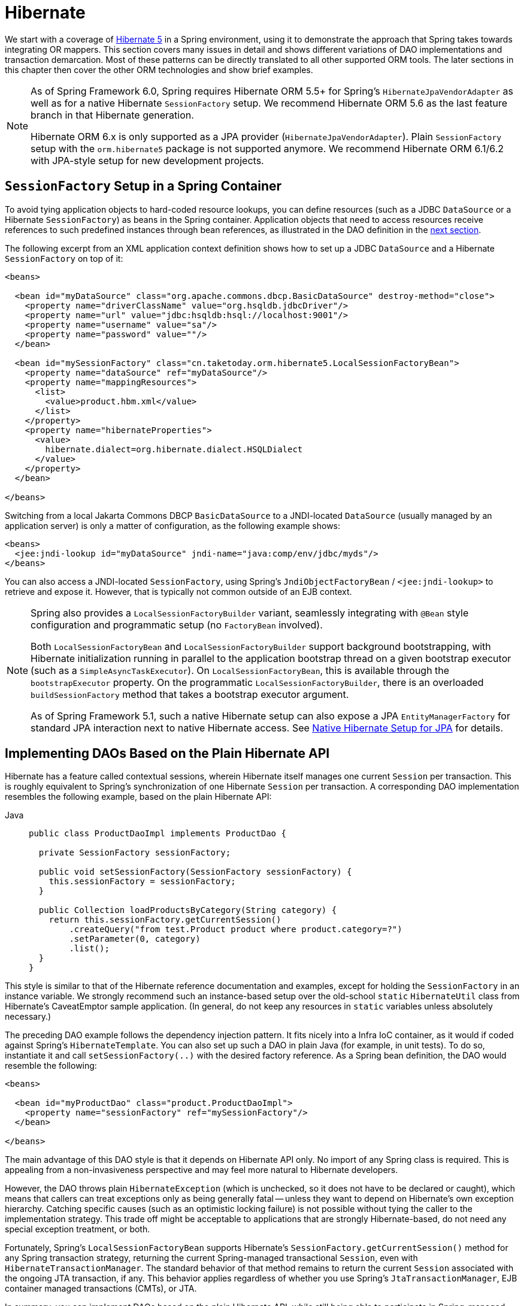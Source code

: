 [[orm-hibernate]]
= Hibernate

We start with a coverage of https://hibernate.org/[Hibernate 5] in a Spring environment,
using it to demonstrate the approach that Spring takes towards integrating OR mappers.
This section covers many issues in detail and shows different variations of DAO
implementations and transaction demarcation. Most of these patterns can be directly
translated to all other supported ORM tools. The later sections in this chapter then
cover the other ORM technologies and show brief examples.

[NOTE]
====
As of Spring Framework 6.0, Spring requires Hibernate ORM 5.5+ for Spring's
`HibernateJpaVendorAdapter` as well as for a native Hibernate `SessionFactory` setup.
We recommend Hibernate ORM 5.6 as the last feature branch in that Hibernate generation.

Hibernate ORM 6.x is only supported as a JPA provider (`HibernateJpaVendorAdapter`).
Plain `SessionFactory` setup with the `orm.hibernate5` package is not supported anymore.
We recommend Hibernate ORM 6.1/6.2 with JPA-style setup for new development projects.
====


[[orm-session-factory-setup]]
== `SessionFactory` Setup in a Spring Container

To avoid tying application objects to hard-coded resource lookups, you can define
resources (such as a JDBC `DataSource` or a Hibernate `SessionFactory`) as beans in the
Spring container. Application objects that need to access resources receive references
to such predefined instances through bean references, as illustrated in the DAO
definition in the xref:data-access/orm/hibernate.adoc#orm-hibernate-straight[next section].

The following excerpt from an XML application context definition shows how to set up a
JDBC `DataSource` and a Hibernate `SessionFactory` on top of it:

[source,xml,indent=0,subs="verbatim,quotes"]
----
<beans>

  <bean id="myDataSource" class="org.apache.commons.dbcp.BasicDataSource" destroy-method="close">
    <property name="driverClassName" value="org.hsqldb.jdbcDriver"/>
    <property name="url" value="jdbc:hsqldb:hsql://localhost:9001"/>
    <property name="username" value="sa"/>
    <property name="password" value=""/>
  </bean>

  <bean id="mySessionFactory" class="cn.taketoday.orm.hibernate5.LocalSessionFactoryBean">
    <property name="dataSource" ref="myDataSource"/>
    <property name="mappingResources">
      <list>
        <value>product.hbm.xml</value>
      </list>
    </property>
    <property name="hibernateProperties">
      <value>
        hibernate.dialect=org.hibernate.dialect.HSQLDialect
      </value>
    </property>
  </bean>

</beans>
----

Switching from a local Jakarta Commons DBCP `BasicDataSource` to a JNDI-located
`DataSource` (usually managed by an application server) is only a matter of
configuration, as the following example shows:

[source,xml,indent=0,subs="verbatim,quotes"]
----
<beans>
  <jee:jndi-lookup id="myDataSource" jndi-name="java:comp/env/jdbc/myds"/>
</beans>
----

You can also access a JNDI-located `SessionFactory`, using Spring's
`JndiObjectFactoryBean` / `<jee:jndi-lookup>` to retrieve and expose it.
However, that is typically not common outside of an EJB context.

[NOTE]
====
Spring also provides a `LocalSessionFactoryBuilder` variant, seamlessly integrating
with `@Bean` style configuration and programmatic setup (no `FactoryBean` involved).

Both `LocalSessionFactoryBean` and `LocalSessionFactoryBuilder` support background
bootstrapping, with Hibernate initialization running in parallel to the application
bootstrap thread on a given bootstrap executor (such as a `SimpleAsyncTaskExecutor`).
On `LocalSessionFactoryBean`, this is available through the `bootstrapExecutor`
property. On the programmatic `LocalSessionFactoryBuilder`, there is an overloaded
`buildSessionFactory` method that takes a bootstrap executor argument.

As of Spring Framework 5.1, such a native Hibernate setup can also expose a JPA
`EntityManagerFactory` for standard JPA interaction next to native Hibernate access.
See xref:data-access/orm/jpa.adoc#orm-jpa-hibernate[Native Hibernate Setup for JPA] for details.
====


[[orm-hibernate-straight]]
== Implementing DAOs Based on the Plain Hibernate API

Hibernate has a feature called contextual sessions, wherein Hibernate itself manages
one current `Session` per transaction. This is roughly equivalent to Spring's
synchronization of one Hibernate `Session` per transaction. A corresponding DAO
implementation resembles the following example, based on the plain Hibernate API:

[tabs]
======
Java::
+
[source,java,indent=0,subs="verbatim,quotes",role="primary"]
----
public class ProductDaoImpl implements ProductDao {

  private SessionFactory sessionFactory;

  public void setSessionFactory(SessionFactory sessionFactory) {
    this.sessionFactory = sessionFactory;
  }

  public Collection loadProductsByCategory(String category) {
    return this.sessionFactory.getCurrentSession()
        .createQuery("from test.Product product where product.category=?")
        .setParameter(0, category)
        .list();
  }
}
----

======

This style is similar to that of the Hibernate reference documentation and examples,
except for holding the `SessionFactory` in an instance variable. We strongly recommend
such an instance-based setup over the old-school `static` `HibernateUtil` class from
Hibernate's CaveatEmptor sample application. (In general, do not keep any resources in
`static` variables unless absolutely necessary.)

The preceding DAO example follows the dependency injection pattern. It fits nicely into a Infra IoC
container, as it would if coded against Spring's `HibernateTemplate`.
You can also set up such a DAO in plain Java (for example, in unit tests). To do so,
instantiate it and call `setSessionFactory(..)` with the desired factory reference. As a
Spring bean definition, the DAO would resemble the following:

[source,xml,indent=0,subs="verbatim,quotes"]
----
<beans>

  <bean id="myProductDao" class="product.ProductDaoImpl">
    <property name="sessionFactory" ref="mySessionFactory"/>
  </bean>

</beans>
----

The main advantage of this DAO style is that it depends on Hibernate API only. No import
of any Spring class is required. This is appealing from a non-invasiveness
perspective and may feel more natural to Hibernate developers.

However, the DAO throws plain `HibernateException` (which is unchecked, so it does not have
to be declared or caught), which means that callers can treat exceptions only as being
generally fatal -- unless they want to depend on Hibernate's own exception hierarchy.
Catching specific causes (such as an optimistic locking failure) is not possible without
tying the caller to the implementation strategy. This trade off might be acceptable to
applications that are strongly Hibernate-based, do not need any special exception
treatment, or both.

Fortunately, Spring's `LocalSessionFactoryBean` supports Hibernate's
`SessionFactory.getCurrentSession()` method for any Spring transaction strategy,
returning the current Spring-managed transactional `Session`, even with
`HibernateTransactionManager`. The standard behavior of that method remains
to return the current `Session` associated with the ongoing JTA transaction, if any.
This behavior applies regardless of whether you use Spring's
`JtaTransactionManager`, EJB container managed transactions (CMTs), or JTA.

In summary, you can implement DAOs based on the plain Hibernate API, while still being
able to participate in Spring-managed transactions.


[[orm-hibernate-tx-declarative]]
== Declarative Transaction Demarcation

We recommend that you use Spring's declarative transaction support, which lets you
replace explicit transaction demarcation API calls in your Java code with an AOP
transaction interceptor. You can configure this transaction interceptor in a Spring
container by using either Java annotations or XML. This declarative transaction capability
lets you keep business services free of repetitive transaction demarcation code and
focus on adding business logic, which is the real value of your application.

NOTE: Before you continue, we are strongly encourage you to read xref:data-access/transaction/declarative.adoc[Declarative Transaction Management]
if you have not already done so.

You can annotate the service layer with `@Transactional` annotations and instruct the
Spring container to find these annotations and provide transactional semantics for
these annotated methods. The following example shows how to do so:

[tabs]
======
Java::
+
[source,java,indent=0,subs="verbatim,quotes",role="primary"]
----
public class ProductServiceImpl implements ProductService {

  private ProductDao productDao;

  public void setProductDao(ProductDao productDao) {
    this.productDao = productDao;
  }

  @Transactional
  public void increasePriceOfAllProductsInCategory(final String category) {
    List productsToChange = this.productDao.loadProductsByCategory(category);
    // ...
  }

  @Transactional(readOnly = true)
  public List<Product> findAllProducts() {
    return this.productDao.findAllProducts();
  }
}
----
======

In the container, you need to set up the `PlatformTransactionManager` implementation
(as a bean) and a `<tx:annotation-driven/>` entry, opting into `@Transactional`
processing at runtime. The following example shows how to do so:

[source,xml,indent=0,subs="verbatim,quotes"]
----
<?xml version="1.0" encoding="UTF-8"?>
<beans xmlns="http://www.springframework.org/schema/beans"
  xmlns:xsi="http://www.w3.org/2001/XMLSchema-instance"
  xmlns:aop="http://www.springframework.org/schema/aop"
  xmlns:tx="http://www.springframework.org/schema/tx"
  xsi:schemaLocation="
    http://www.springframework.org/schema/beans
    https://www.springframework.org/schema/beans/spring-beans.xsd
    http://www.springframework.org/schema/tx
    https://www.springframework.org/schema/tx/spring-tx.xsd
    http://www.springframework.org/schema/aop
    https://www.springframework.org/schema/aop/spring-aop.xsd">

  <!-- SessionFactory, DataSource, etc. omitted -->

  <bean id="transactionManager"
      class="cn.taketoday.orm.hibernate5.HibernateTransactionManager">
    <property name="sessionFactory" ref="sessionFactory"/>
  </bean>

  <tx:annotation-driven/>

  <bean id="myProductService" class="product.SimpleProductService">
    <property name="productDao" ref="myProductDao"/>
  </bean>

</beans>
----


[[orm-hibernate-tx-programmatic]]
== Programmatic Transaction Demarcation

You can demarcate transactions in a higher level of the application, on top of
lower-level data access services that span any number of operations. Nor do restrictions
exist on the implementation of the surrounding business service. It needs only a Spring
`PlatformTransactionManager`. Again, the latter can come from anywhere, but preferably
as a bean reference through a `setTransactionManager(..)` method. Also, the
`productDAO` should be set by a `setProductDao(..)` method. The following pair of snippets show
a transaction manager and a business service definition in a Spring application context
and an example for a business method implementation:

[source,xml,indent=0,subs="verbatim,quotes"]
----
<beans>

  <bean id="myTxManager" class="cn.taketoday.orm.hibernate5.HibernateTransactionManager">
    <property name="sessionFactory" ref="mySessionFactory"/>
  </bean>

  <bean id="myProductService" class="product.ProductServiceImpl">
    <property name="transactionManager" ref="myTxManager"/>
    <property name="productDao" ref="myProductDao"/>
  </bean>

</beans>
----

[tabs]
======
Java::
+
[source,java,indent=0,subs="verbatim,quotes",role="primary"]
----
public class ProductServiceImpl implements ProductService {

  private TransactionTemplate transactionTemplate;
  private ProductDao productDao;

  public void setTransactionManager(PlatformTransactionManager transactionManager) {
    this.transactionTemplate = new TransactionTemplate(transactionManager);
  }

  public void setProductDao(ProductDao productDao) {
    this.productDao = productDao;
  }

  public void increasePriceOfAllProductsInCategory(final String category) {
    this.transactionTemplate.execute(new TransactionCallbackWithoutResult() {
      public void doInTransactionWithoutResult(TransactionStatus status) {
        List productsToChange = this.productDao.loadProductsByCategory(category);
        // do the price increase...
      }
    });
  }
}
----

======

Spring's `TransactionInterceptor` lets any checked application exception be thrown
with the callback code, while `TransactionTemplate` is restricted to unchecked
exceptions within the callback. `TransactionTemplate` triggers a rollback in case of
an unchecked application exception or if the transaction is marked rollback-only by
the application (by setting `TransactionStatus`). By default, `TransactionInterceptor`
behaves the same way but allows configurable rollback policies per method.


[[orm-hibernate-tx-strategies]]
== Transaction Management Strategies

Both `TransactionTemplate` and `TransactionInterceptor` delegate the actual transaction
handling to a `PlatformTransactionManager` instance (which can be a
`HibernateTransactionManager` (for a single Hibernate `SessionFactory`) by using a
`ThreadLocal` `Session` under the hood) or a `JtaTransactionManager` (delegating to the
JTA subsystem of the container) for Hibernate applications. You can even use a custom
`PlatformTransactionManager` implementation. Switching from native Hibernate transaction
management to JTA (such as when facing distributed transaction requirements for certain
deployments of your application) is only a matter of configuration. You can replace
the Hibernate transaction manager with Spring's JTA transaction implementation. Both
transaction demarcation and data access code work without changes, because they
use the generic transaction management APIs.

For distributed transactions across multiple Hibernate session factories, you can combine
`JtaTransactionManager` as a transaction strategy with multiple
`LocalSessionFactoryBean` definitions. Each DAO then gets one specific `SessionFactory`
reference passed into its corresponding bean property. If all underlying JDBC data
sources are transactional container ones, a business service can demarcate transactions
across any number of DAOs and any number of session factories without special regard, as
long as it uses `JtaTransactionManager` as the strategy.

Both `HibernateTransactionManager` and `JtaTransactionManager` allow for proper
JVM-level cache handling with Hibernate, without container-specific transaction manager
lookup or a JCA connector (if you do not use EJB to initiate transactions).

`HibernateTransactionManager` can export the Hibernate JDBC `Connection` to plain JDBC
access code for a specific `DataSource`. This ability allows for high-level
transaction demarcation with mixed Hibernate and JDBC data access completely without
JTA, provided you access only one database. `HibernateTransactionManager` automatically
exposes the Hibernate transaction as a JDBC transaction if you have set up the passed-in
`SessionFactory` with a `DataSource` through the `dataSource` property of the
`LocalSessionFactoryBean` class. Alternatively, you can specify explicitly the
`DataSource` for which the transactions are supposed to be exposed through the
`dataSource` property of the `HibernateTransactionManager` class.

For JTA-style lazy retrieval of actual resource connections, Spring provides a
corresponding `DataSource` proxy class for the target connection pool: see
{today-framework-api}/jdbc/datasource/LazyConnectionDataSourceProxy.html[`LazyConnectionDataSourceProxy`].
This is particularly useful for Hibernate read-only transactions which can often
be processed from a local cache rather than hitting the database.


[[orm-hibernate-resources]]
== Comparing Container-managed and Locally Defined Resources

You can switch between a container-managed JNDI `SessionFactory` and a locally defined
one without having to change a single line of application code. Whether to keep
resource definitions in the container or locally within the application is mainly a
matter of the transaction strategy that you use. Compared to a Spring-defined local
`SessionFactory`, a manually registered JNDI `SessionFactory` does not provide any
benefits. Deploying a `SessionFactory` through Hibernate's JCA connector provides the
added value of participating in the Jakarta EE server's management infrastructure, but does
not add actual value beyond that.

Spring's transaction support is not bound to a container. When configured with any strategy
other than JTA, transaction support also works in a stand-alone or test environment.
Especially in the typical case of single-database transactions, Spring's single-resource
local transaction support is a lightweight and powerful alternative to JTA. When you use
local EJB stateless session beans to drive transactions, you depend both on an EJB
container and on JTA, even if you access only a single database and use only stateless
session beans to provide declarative transactions through container-managed
transactions. Direct use of JTA programmatically also requires a Jakarta EE environment.

Spring-driven transactions can work as well with a locally defined Hibernate
`SessionFactory` as they do with a local JDBC `DataSource`, provided they access a
single database. Thus, you need only use Spring's JTA transaction strategy when you
have distributed transaction requirements. A JCA connector requires container-specific
deployment steps, and (obviously) JCA support in the first place. This configuration
requires more work than deploying a simple web application with local resource
definitions and Spring-driven transactions.

All things considered, if you do not use EJBs, stick with local `SessionFactory` setup
and Spring's `HibernateTransactionManager` or `JtaTransactionManager`. You get all of
the benefits, including proper transactional JVM-level caching and distributed
transactions, without the inconvenience of container deployment. JNDI registration of a
Hibernate `SessionFactory` through the JCA connector adds value only when used in
conjunction with EJBs.


[[orm-hibernate-invalid-jdbc-access-error]]
== Spurious Application Server Warnings with Hibernate

In some JTA environments with very strict `XADataSource` implementations (currently
some WebLogic Server and WebSphere versions), when Hibernate is configured without
regard to the JTA transaction manager for that environment, spurious warnings or
exceptions can show up in the application server log. These warnings or exceptions
indicate that the connection being accessed is no longer valid or JDBC access is no
longer valid, possibly because the transaction is no longer active. As an example,
here is an actual exception from WebLogic:

[literal]
[subs="verbatim,quotes"]
----
java.sql.SQLException: The transaction is no longer active - status: 'Committed'. No
further JDBC access is allowed within this transaction.
----

Another common problem is a connection leak after JTA transactions, with Hibernate
sessions (and potentially underlying JDBC connections) not getting closed properly.

You can resolve such issues by making Hibernate aware of the JTA transaction manager,
to which it synchronizes (along with Spring). You have two options for doing this:

* Pass your Spring `JtaTransactionManager` bean to your Hibernate setup. The easiest
  way is a bean reference into the `jtaTransactionManager` property for your
  `LocalSessionFactoryBean` bean (see xref:data-access/transaction/strategies.adoc#transaction-strategies-hibernate[Hibernate Transaction Setup]).
  Spring then makes the corresponding JTA strategies available to Hibernate.
* You may also configure Hibernate's JTA-related properties explicitly, in particular
  "hibernate.transaction.coordinator_class", "hibernate.connection.handling_mode"
  and potentially "hibernate.transaction.jta.platform" in your "hibernateProperties"
  on `LocalSessionFactoryBean` (see Hibernate's manual for details on those properties).

The remainder of this section describes the sequence of events that occur with and
without Hibernate's awareness of the JTA `PlatformTransactionManager`.

When Hibernate is not configured with any awareness of the JTA transaction manager,
the following events occur when a JTA transaction commits:

* The JTA transaction commits.
* Spring's `JtaTransactionManager` is synchronized to the JTA transaction, so it is
  called back through an `afterCompletion` callback by the JTA transaction manager.
* Among other activities, this synchronization can trigger a callback by Spring to
  Hibernate, through Hibernate's `afterTransactionCompletion` callback (used to clear
  the Hibernate cache), followed by an explicit `close()` call on the Hibernate session,
  which causes Hibernate to attempt to `close()` the JDBC Connection.
* In some environments, this `Connection.close()` call then triggers the warning or
  error, as the application server no longer considers the `Connection` to be usable,
  because the transaction has already been committed.

When Hibernate is configured with awareness of the JTA transaction manager,
the following events occur when a JTA transaction commits:

* The JTA transaction is ready to commit.
* Spring's `JtaTransactionManager` is synchronized to the JTA transaction, so the
  transaction is called back through a `beforeCompletion` callback by the JTA
  transaction manager.
* Spring is aware that Hibernate itself is synchronized to the JTA transaction and
  behaves differently than in the previous scenario. In particular, it aligns with
  Hibernate's transactional resource management.
* The JTA transaction commits.
* Hibernate is synchronized to the JTA transaction, so the transaction is called back
  through an `afterCompletion` callback by the JTA transaction manager and can
  properly clear its cache.



